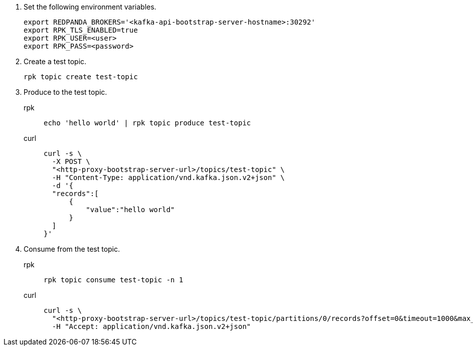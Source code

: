 . Set the following environment variables.
+
[,bash]
----
export REDPANDA_BROKERS='<kafka-api-bootstrap-server-hostname>:30292'
export RPK_TLS_ENABLED=true
export RPK_USER=<user>
export RPK_PASS=<password>
----

. Create a test topic.
+
[,bash]
----
rpk topic create test-topic
----

. Produce to the test topic.
+
[tabs]
====
rpk::
+
[,bash]
----
echo 'hello world' | rpk topic produce test-topic
----
curl::
+
[,bash]
----
curl -s \
  -X POST \
  "<http-proxy-bootstrap-server-url>/topics/test-topic" \
  -H "Content-Type: application/vnd.kafka.json.v2+json" \
  -d '{
  "records":[
      {
          "value":"hello world"
      }
  ]
}'
----
====

. Consume from the test topic.
+
[tabs]
====
rpk::
+
[,bash]
----
rpk topic consume test-topic -n 1
----
curl::
+
[,bash]
----
curl -s \
  "<http-proxy-bootstrap-server-url>/topics/test-topic/partitions/0/records?offset=0&timeout=1000&max_bytes=100000"\
  -H "Accept: application/vnd.kafka.json.v2+json"
----
====